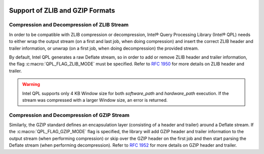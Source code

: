  .. ***************************************************************************
 .. * Copyright (C) 2023 Intel Corporation
 .. *
 .. * SPDX-License-Identifier: MIT
 .. ***************************************************************************/

Support of ZLIB and GZIP Formats
********************************

.. _zlib_and_gzip_compatibility_reference_link:

Compression and Decompression of ZLIB Stream
============================================

In order to be compatible with ZLIB compression or decompression,
Intel® Query Processing Library (Intel® QPL) needs to either wrap the output stream
(on a first and last job, when doing compression) and insert
the correct ZLIB header and trailer information, or unwrap
(on a first job, when doing decompression) the provided stream.

By default, Intel QPL generates a raw Deflate stream, so in order to add
or remove ZLIB header and trailer information, the flag :c:macro:`QPL_FLAG_ZLIB_MODE`
must be specified. Refer to `RFC 1950 <https://www.rfc-editor.org/info/rfc1950>`_ for more details
on ZLIB header and trailer.

.. warning::
    Intel QPL supports only 4 KB Window size for both `software_path` and `hardware_path` execution.
    If the stream was compressed with a larger Window size, an error is returned.

Compression and Decompression of GZIP Stream
============================================

Similarly, the GZIP standard defines an encapsulation layer
(consisting of a header and trailer) around a Deflate stream.
If the :c:macro:`QPL_FLAG_GZIP_MODE` flag is specified,
the library will add GZIP header and trailer information to the output stream
(when performing compression) or skip over the GZIP header on the first job
and then start parsing the Deflate stream (when performing decompression).
Refer to `RFC 1952 <https://www.rfc-editor.org/info/rfc1952>`_ for more details
on GZIP header and trailer.